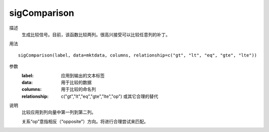 sigComparison
=============

描述
    生成比较信号。目前，该函数比较两列。很高兴接受可以比较任意列的补丁。

用法
::

    sigComparison(label, data=mktdata, columns, relationship=c("gt", "lt", "eq", "gte", "lte"))

参数
    :label: 应用到输出的文本标签
    :data: 用于比较的数据
    :columns: 用于比较的命名列
    :relationship: c("gt","lt","eq","gte","lte","op") 或其它合理的替代

说明
    比较应用到列向量中第一列到第二列。

    关系“op”意指相反（“opposite”）方向。将进行合理尝试来匹配。
